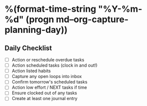 * %(format-time-string "%Y-%m-%d" (progn md--org-capture-planning-day))
** Daily Checklist
- [ ] Action or reschedule overdue tasks
- [ ] Action scheduled tasks (clock in and out!)
- [ ] Action listed habits
- [ ] Capture any open loops into inbox
- [ ] Confirm tomorrow's scheduled tasks
- [ ] Action low effort / NEXT tasks if time
- [ ] Ensure clocked out of any tasks
- [ ] Create at least one journal entry
